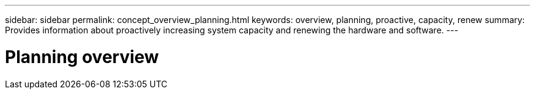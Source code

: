 ---
sidebar: sidebar
permalink: concept_overview_planning.html
keywords: overview, planning, proactive, capacity, renew
summary: Provides information about proactively increasing system capacity and renewing the hardware and software.
---

= Planning overview
:toc: macro
:toclevels: 1
:hardbreaks:
:nofooter:
:icons: font
:linkattrs:
:imagesdir: ./media/

[.lead]
